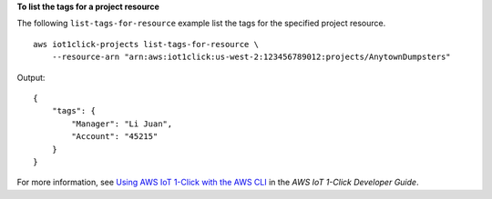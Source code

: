 **To list the tags for a project resource**

The following ``list-tags-for-resource`` example list the tags for the specified project resource. ::

    aws iot1click-projects list-tags-for-resource \
        --resource-arn "arn:aws:iot1click:us-west-2:123456789012:projects/AnytownDumpsters"

Output::

    {
        "tags": {
            "Manager": "Li Juan",
            "Account": "45215"
        }
    }

For more information, see `Using AWS IoT 1-Click with the AWS CLI <https://docs.aws.amazon.com/iot-1-click/latest/developerguide/1click-cli.html>`__ in the *AWS IoT 1-Click Developer Guide*.
